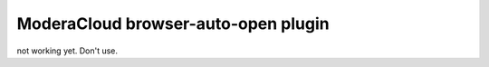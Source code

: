 ModeraCloud browser-auto-open plugin
============================================

not working yet. Don't use.